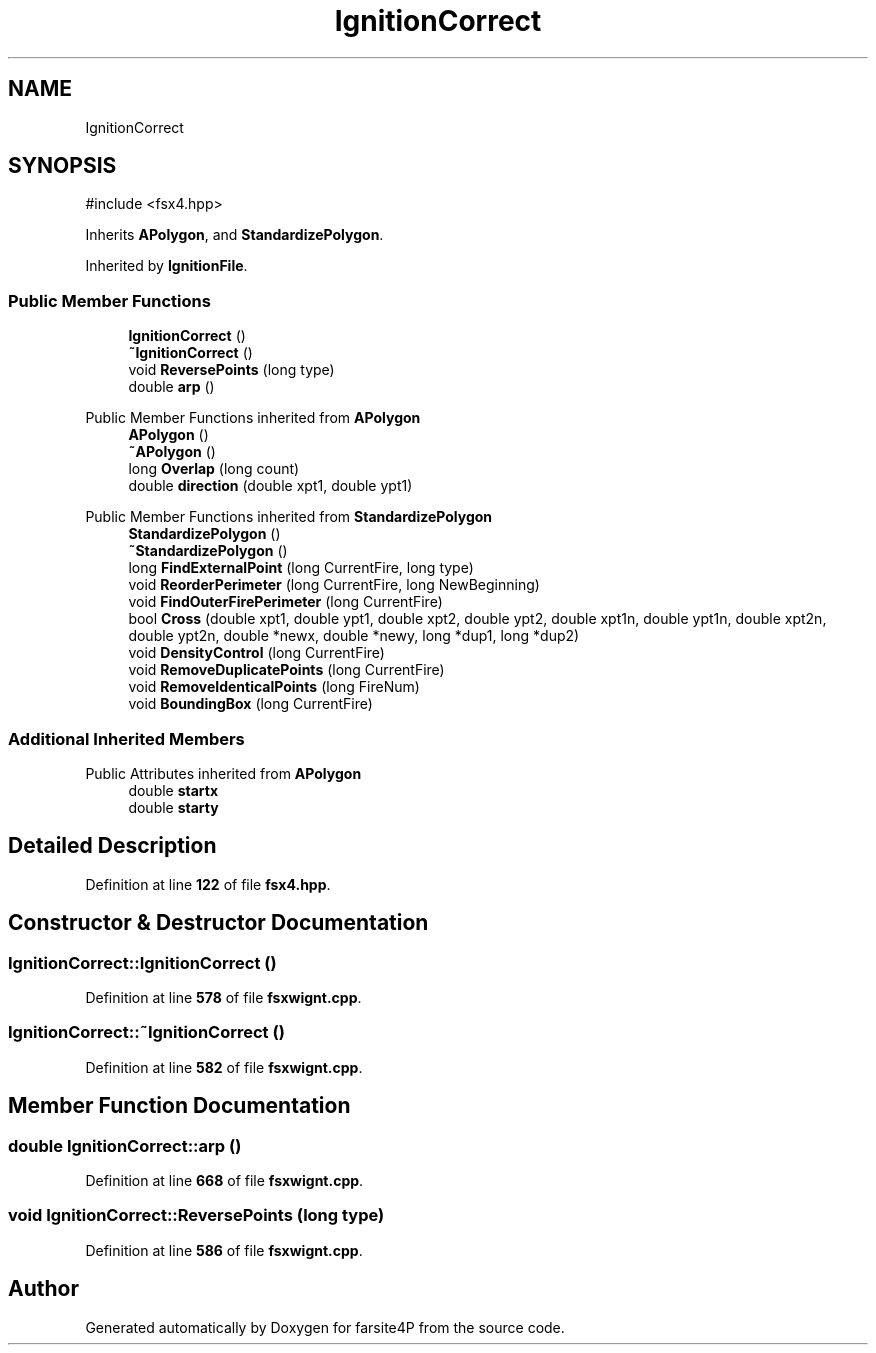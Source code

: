 .TH "IgnitionCorrect" 3 "farsite4P" \" -*- nroff -*-
.ad l
.nh
.SH NAME
IgnitionCorrect
.SH SYNOPSIS
.br
.PP
.PP
\fR#include <fsx4\&.hpp>\fP
.PP
Inherits \fBAPolygon\fP, and \fBStandardizePolygon\fP\&.
.PP
Inherited by \fBIgnitionFile\fP\&.
.SS "Public Member Functions"

.in +1c
.ti -1c
.RI "\fBIgnitionCorrect\fP ()"
.br
.ti -1c
.RI "\fB~IgnitionCorrect\fP ()"
.br
.ti -1c
.RI "void \fBReversePoints\fP (long type)"
.br
.ti -1c
.RI "double \fBarp\fP ()"
.br
.in -1c

Public Member Functions inherited from \fBAPolygon\fP
.in +1c
.ti -1c
.RI "\fBAPolygon\fP ()"
.br
.ti -1c
.RI "\fB~APolygon\fP ()"
.br
.ti -1c
.RI "long \fBOverlap\fP (long count)"
.br
.ti -1c
.RI "double \fBdirection\fP (double xpt1, double ypt1)"
.br
.in -1c

Public Member Functions inherited from \fBStandardizePolygon\fP
.in +1c
.ti -1c
.RI "\fBStandardizePolygon\fP ()"
.br
.ti -1c
.RI "\fB~StandardizePolygon\fP ()"
.br
.ti -1c
.RI "long \fBFindExternalPoint\fP (long CurrentFire, long type)"
.br
.ti -1c
.RI "void \fBReorderPerimeter\fP (long CurrentFire, long NewBeginning)"
.br
.ti -1c
.RI "void \fBFindOuterFirePerimeter\fP (long CurrentFire)"
.br
.ti -1c
.RI "bool \fBCross\fP (double xpt1, double ypt1, double xpt2, double ypt2, double xpt1n, double ypt1n, double xpt2n, double ypt2n, double *newx, double *newy, long *dup1, long *dup2)"
.br
.ti -1c
.RI "void \fBDensityControl\fP (long CurrentFire)"
.br
.ti -1c
.RI "void \fBRemoveDuplicatePoints\fP (long CurrentFire)"
.br
.ti -1c
.RI "void \fBRemoveIdenticalPoints\fP (long FireNum)"
.br
.ti -1c
.RI "void \fBBoundingBox\fP (long CurrentFire)"
.br
.in -1c
.SS "Additional Inherited Members"


Public Attributes inherited from \fBAPolygon\fP
.in +1c
.ti -1c
.RI "double \fBstartx\fP"
.br
.ti -1c
.RI "double \fBstarty\fP"
.br
.in -1c
.SH "Detailed Description"
.PP 
Definition at line \fB122\fP of file \fBfsx4\&.hpp\fP\&.
.SH "Constructor & Destructor Documentation"
.PP 
.SS "IgnitionCorrect::IgnitionCorrect ()"

.PP
Definition at line \fB578\fP of file \fBfsxwignt\&.cpp\fP\&.
.SS "IgnitionCorrect::~IgnitionCorrect ()"

.PP
Definition at line \fB582\fP of file \fBfsxwignt\&.cpp\fP\&.
.SH "Member Function Documentation"
.PP 
.SS "double IgnitionCorrect::arp ()"

.PP
Definition at line \fB668\fP of file \fBfsxwignt\&.cpp\fP\&.
.SS "void IgnitionCorrect::ReversePoints (long type)"

.PP
Definition at line \fB586\fP of file \fBfsxwignt\&.cpp\fP\&.

.SH "Author"
.PP 
Generated automatically by Doxygen for farsite4P from the source code\&.
